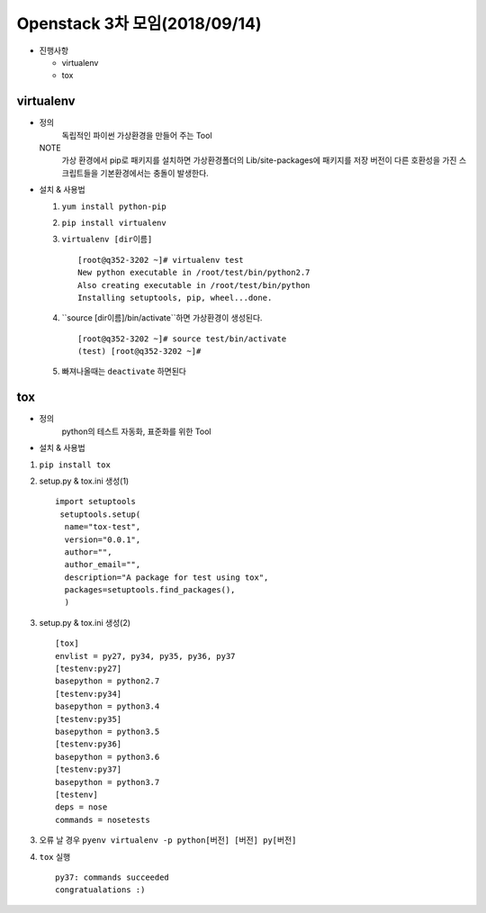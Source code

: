Openstack 3차 모임(2018/09/14)
+++++++++++++++++++++++++++++++

* 진행사항

  * virtualenv
  * tox

virtualenv
=============

* 정의
    독립적인 파이썬 가상환경을 만들어 주는 Tool

  NOTE
    가상 환경에서 pip로 패키지를 설치하면 가상환경폴더의 Lib/site-packages에 패키지를 저장
    버전이 다른 호환성을 가진 스크립트들을 기본환경에서는 충돌이 발생한다.


* 설치 & 사용법

  1. ``yum install python-pip``

  2. ``pip install virtualenv``

  3. ``virtualenv [dir이름]`` ::

      [root@q352-3202 ~]# virtualenv test
      New python executable in /root/test/bin/python2.7
      Also creating executable in /root/test/bin/python
      Installing setuptools, pip, wheel...done.

  4. ``source [dir이름]/bin/activate``하면 가상환경이 생성된다. ::

        [root@q352-3202 ~]# source test/bin/activate
        (test) [root@q352-3202 ~]#

  5. 빠져나올때는 ``deactivate`` 하면된다

tox
====

* 정의
    python의 테스트 자동화, 표준화를 위한 Tool

* 설치 & 사용법

1. ``pip install tox``

2. setup.py & tox.ini 생성(1) ::

      import setuptools
       setuptools.setup(
        name="tox-test",
        version="0.0.1",
        author="",
        author_email="",
        description="A package for test using tox",
        packages=setuptools.find_packages(),
        )

3. setup.py & tox.ini 생성(2) ::

      [tox]
      envlist = py27, py34, py35, py36, py37
      [testenv:py27]
      basepython = python2.7
      [testenv:py34]
      basepython = python3.4
      [testenv:py35]
      basepython = python3.5
      [testenv:py36]
      basepython = python3.6
      [testenv:py37]
      basepython = python3.7
      [testenv]
      deps = nose
      commands = nosetests

3. 오류 날 경우 ``pyenv virtualenv -p python[버전] [버전] py[버전]``

4. ``tox`` 실행 ::

    py37: commands succeeded
    congratualations :)

